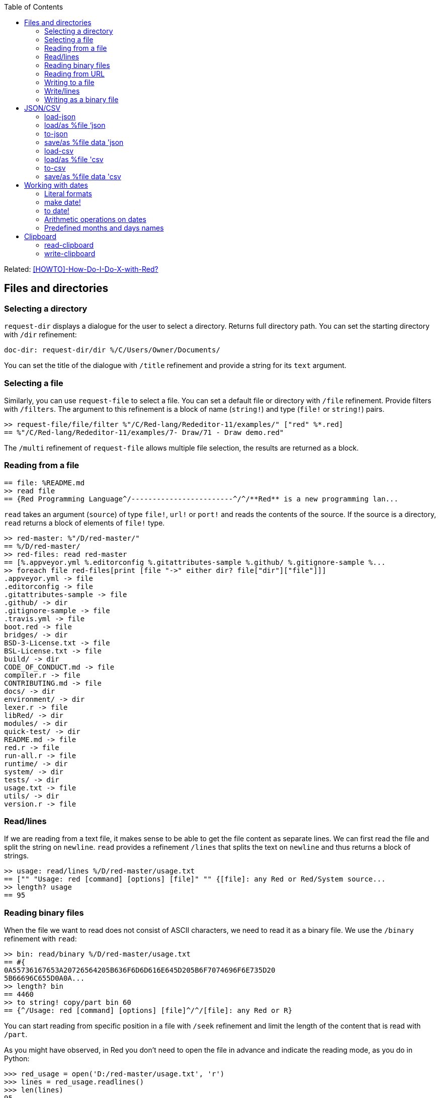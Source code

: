 :toc:

:toclevels: 3

Related: https://github.com/red/red/wiki/%5BHOWTO%5D-How-Do-I-Do-X-with-Red%3F[[HOWTO\]-How-Do-I-Do-X-with-Red?]

== Files and directories

=== Selecting a directory

`request-dir` displays a dialogue for the user to select a directory. Returns full directory path. You can set the starting directory with `/dir` refinement:

---- 
doc-dir: request-dir/dir %/C/Users/Owner/Documents/
---- 

You can set the title of the dialogue with `/title` refinement and provide a string for its `text` argument.

=== Selecting a file

Similarly, you can use `request-file` to select a file. You can set a default file or directory with `/file` refinement. Provide filters with `/filters`. The argument to this refinement is a block of name (`string!`) and type (`file!` or `string!`) pairs.

---- 
>> request-file/file/filter %"/C/Red-lang/Rededitor-11/examples/" ["red" %*.red]
== %"/C/Red-lang/Rededitor-11/examples/7- Draw/71 - Draw demo.red"
---- 

The `/multi` refinement of `request-file` allows multiple file selection, the results are returned as a block.

=== Reading from a file

---- 
== file: %README.md
>> read file
== {Red Programming Language^/------------------------^/^/**Red** is a new programming lan...
---- 

`read` takes an argument (`source`) of type `file!`, `url!` or `port!` and reads the contents of the source. If the source is a directory, `read` returns a block of elements of `file!` type.

---- 
>> red-master: %"/D/red-master/"
== %/D/red-master/
>> red-files: read red-master
== [%.appveyor.yml %.editorconfig %.gitattributes-sample %.github/ %.gitignore-sample %...
>> foreach file red-files[print [file "->" either dir? file["dir"]["file"]]]
.appveyor.yml -> file
.editorconfig -> file
.gitattributes-sample -> file
.github/ -> dir
.gitignore-sample -> file
.travis.yml -> file
boot.red -> file
bridges/ -> dir
BSD-3-License.txt -> file
BSL-License.txt -> file
build/ -> dir
CODE_OF_CONDUCT.md -> file
compiler.r -> file
CONTRIBUTING.md -> file
docs/ -> dir
environment/ -> dir
lexer.r -> file
libRed/ -> dir
modules/ -> dir
quick-test/ -> dir
README.md -> file
red.r -> file
run-all.r -> file
runtime/ -> dir
system/ -> dir
tests/ -> dir
usage.txt -> file
utils/ -> dir
version.r -> file
---- 

=== Read/lines

If we are reading from a text file, it makes sense to be able to get the file content as separate lines. We can first read the file and split the string on `newline`. `read` provides a refinement `/lines` that splits the text on `newline` and thus returns a block of strings.

---- 
>> usage: read/lines %/D/red-master/usage.txt
== ["" "Usage: red [command] [options] [file]" "" {[file]: any Red or Red/System source...
>> length? usage
== 95
---- 

=== Reading binary files

When the file we want to read does not consist of ASCII characters, we need to read it as a binary file. We use the `/binary` refinement with `read`:


---- 
>> bin: read/binary %/D/red-master/usage.txt
== #{
0A55736167653A20726564205B636F6D6D616E645D205B6F7074696F6E735D20
5B66696C655D0A0A...
>> length? bin
== 4460
>> to string! copy/part bin 60
== {^/Usage: red [command] [options] [file]^/^/[file]: any Red or R}
---- 

You can start reading from specific position in a file with `/seek` refinement and limit the length of the content that is read with `/part`.

As you might have observed, in Red you don’t need to open the file in advance and indicate the reading mode, as you do in Python:

---- 
>>> red_usage = open('D:/red-master/usage.txt', 'r')
>>> lines = red_usage.readlines()
>>> len(lines)
95
>>> lines[1]
'Usage: red [command] [options] [file]\n'
---- 

=== Reading from URL

Reading from web is just as easy as reading a local file:

---- 
>> red-about: read https://www.red-lang.org/p/about.html
== {<!DOCTYPE html>^/<html class='v2' dir='ltr' xmlns='http://www.w3.org/1999/xhtml' xml...
---- 

=== Writing to a file

Red uses `write` to  write data into file, url or other port. The format is following:

`write destination data`, where `destination` can be `file!`, `url!` or `port!`. `data` can be of any type.

---- 
>> block:  [1 2 3.4 "Four" [5 6 7] print "Hello"]
== [1 2 3.4 "Four" [5 6 7] print "Hello"]
>> write %block.txt block
>> read %block.txt
== {[1 2 3.4 "Four" [5 6 7] print "Hello"]}
----

We can append data at the end of an existing file using the `/append` refinement of `write:

---- 
>> write/append %block.txt " ; some text"
>> read %block.txt
== {[1 2 3.4 "Four" [5 6 7] print "Hello"] ; some text}
---- 

You can write at a specific position in a file using `/seek` - just don’t forget that this way you overwrite the existing data.

When the data you write to a file is Red code, it’s better for you to use `save` instead of `write`.  `save` removes the enclosing brackets. The code written to a file with `save` can be executed with simple call to `do`.

---- 
loop-code: [
Red [] 
    n: 5 
    loop n [
        print "Hello world!"
    ] 
]
save %loop-code.red loop-code
---- 
 
---- 
>> do %loop-code.red
Hello world!
Hello world!
Hello world!
Hello world!
Hello world!
---- 

=== Write/lines

You can write each value in a block as a separate line in a file using the `/lines` refinement:

---- 
colors: ["red" "orange" "yellow" "green" "blue" ["indigo" "violet"]]
write/lines %colors.txt colors
---- 

The file `colors.txt` will look like this:

---- 
red
orange
yellow
green
blue
["indigo" "violet"]
---- 

=== Writing as a binary file

When you need to write your data as a binary file, use the `/binary` refinement – it preserves the contents exactly.

You can use `save`  with refinement `/as` to save an image created within Red as a graphics file (bmp, gif, jpeg or png):

---- 
>> img: make image! [200x200 255.255.255]
== make image! [200x200 #{
    FFFFFFFFFFFFFFFFFFFFFFFFFFFFFFFFFFFFFFFFFFFFFFFFFFFFFFFFFFFF
    FFFFFFFFFFFFFFFFFFFFFFFFFFF...
>> img: draw img[pen sky line-width 3 circle 100x100 80]
== make image! [200x200 #{
    FFFFFFFFFFFFFFFFFFFFFFFFFFFFFFFFFFFFFFFFFFFFFFFFFFFFFFFFFFFF
    FFFFFFFFFFFFFFFFFFFFFFFFFFF...
>> save/as %circle.png img 'png
---- 
 
We create an image `img` with dimensions 200x200 pixels and white background. We then draw a circle with radius 80 centered at 100x100. (You can see the image directly from Red GUI console by typing `? (img)`). We finally save the image as .png file titled `circle.png`.

== JSON/CSV

=== load-json

Red’s `load-json` function converts a JSON string to Red data.  Suppose you have the following json data, saved in `sample2.json` file:

---- 
{
   "firstName": "Joe",
   "lastName": "Jackson",
   "gender": "male",
   "age": 28,
   "address": {
       "streetAddress": "101",
       "city": "San Diego",
       "state": "CA"
   },
   "phoneNumbers": [
       { "type": "home", "number": "7349282382" }
   ]
}
---- 
 
We can read the file contents and apply `load-json` to the string:

---- 
>> sample: load-json read %sample2.json
== #(
    firstName: "Joe"
    lastName: "Jackson"
    gender: "male"
    age: 28
    address: #(
        streetAddress: ...
>> probe sample
#(
    firstName: "Joe"
    lastName: "Jackson"
    gender: "male"
    age: 28
    address: #(
        streetAddress: "101"
        city: "San Diego"
        state: "CA"
    )
    phoneNumbers: [#(
        type: "home"
        number: "7349282382"
    )]
)
---- 

As you see, the result is a map, populated by key-value pairs of data from the .json file


=== load/as %file ‘json
`load-json` converts a string to Red values. You can directly load a .json file as Red data using `load` with refinement `/as` and argument `’json`. It employs the Red codec system:

---- 
>> data: load/as %example_1.json 'json
== #(
    fruit: "Apple"
    size: "Large"
    color: "Red"
)
---- 

=== to-json
`to-json` converts Red data to a JSON string. Let’s convert the following Red data:

---- 
car: #(
    make: "Porsche"
	model: 959
	engine-type: "boxer 6"
	engine-size: 2849
power: 450
	torque: 500
    top-speed: 322
)
---- 

to JSON string:

---- 
>> to-json car
== {{"make":"Porsche","model":959,"engine-type":"boxer 6","engine-size":2849,"power":450,"torque":500,"top-speed":322}}
---- 

We can use the `/pretty` refinement to make the output pretty, providing a string for its `indent` argument:

---- 
>> print to-json/pretty car "    "
{
    "make": "Porsche",
    "model": 959,
    "engine-type": "boxer 6",
    "engine-size": 2849,
    "power": 450,
    "torque": 500,
    "top-speed": 322
}
---- 

=== save/as %file data 'json

You can save Red data to a .json file using `save/as`  with argument 'json:
---- 
>> save/as %porsche959.txt car 'json
---- 


=== load-csv

Suppose we have a file called US_cities.csv with the following content:

.US cities by population
[width="80%",cols="1,2,2,1",options="header"]
|====
|2019 rank|City|State|2019 estimate
|1|New York| New York|8,336,817
|2|Los Angeles| California|3,979,576
|3|Chicago| Illinois|2,693,976
|4|Houston| Texas|2,320,268
|5|Phoenix| Arizona|1,680,992
|6|Philadelphia| Pennsylvania|1,584,064
|7|San Antonio| Texas|1,547,253
|8|San Diego| California|1,423,851
|9|Dallas| Texas|1,343,573
|10|San Jose| California|1,021,795
|====

`load-csv` converts CSV text to a block of rows, where each row is a block of fields:

---- 
>>cities: load-csv read %us_cities.csv
== [["2019 rank" "City" "State" "2019 estimate"] ["1" "New York" "New York" "8,336,817"] ["2" "Los Angeles" "California" ...
>> length? cities
== 11
---- 

`cities` is a block of blocks. Let’s probe each block on a separate line:

---- 
>> foreach row cities[probe row]
["2019 rank" "City" "State" "2019 estimate"]
["1" "New York" "New York" "8,336,817"]
["2" "Los Angeles" "California" "3,979,576"]
["3" "Chicago" "Illinois" "2,693,976"]
["4" "Houston" "Texas" "2,320,268"]
["5" "Phoenix" "Arizona" "1,680,992"]
["6" "Philadelphia" "Pennsylvania" "1,584,064"]
["7" "San Antonio" "Texas" "1,547,253"]
["8" "San Diego" "California" "1,423,851"]
["9" "Dallas" "Texas" "1,343,573"]
["10" "San Jose" "California" "1,021,795"]
---- 

The default delimiter is comma. Use `/with` refinement to change it.

`load-csv` has other refinements that allow you to load the data as columns or records.

---- 
>> cities: load-csv/header read %us_cities.csv
== #(
    "2019 rank" ["1" "2" "3" "4" "5" "6" "7" "8" "9" "10"]
    "City" ["New York" "Los Angeles" "Chicago" "Houston"...
>> type? cities
== map!
>> keys-of cities
== ["2019 rank" "City" "State" "2019 estimate"]
---- 

`/header` treats the first line as header and implies `/as-columns` if `/as-records` is not used. As you see, `load-csv/header` returns a map with keys that correspond to the items in the first line of the .csv file. The values are the columns:

---- 
>> foreach key keys-of cities[print[key "->" mold cities/:key]]
2019 rank -> ["1" "2" "3" "4" "5" "6" "7" "8" "9" "10"]
City -> ["New York" "Los Angeles" "Chicago" "Houston" "Phoenix" "Philadelphia" "San Antonio" "San Diego" "Dallas" "San Jose"]
State -> ["New York" "California" "Illinois" "Texas" "Arizona" "Pennsylvania" "Texas" "California" "Texas" "California"]
2019 estimate -> ["8,336,817" "3,979,576" "2,693,976" "2,320,268" "1,680,992" "1,584,064" "1,547,253" "1,423,851" "1,343,573" "1,021,795"]
---- 

If you use `/as-columns` refinement (not `/header`), Red doesn’t use the first line as header but automatically names the columns A, B, C etc.:

---- 
>> cities: load-csv/as-columns read %us_cities.csv 
== #(
    "A" ["2019 rank" "1" "2" "3" "4" "5" "6" "7" "8" "9" "10"]
    "B" ["City" "New York" "Los Angeles" "Chicago" "Houston" ...
>> foreach key keys-of cities[print[key "->" mold cities/:key]]
A -> ["2019 rank" "1" "2" "3" "4" "5" "6" "7" "8" "9" "10"]
B -> ["City" "New York" "Los Angeles" "Chicago" "Houston" "Phoenix" "Philadelphia" "San Antonio" "San Diego" "Dallas" "San Jose"]
C -> ["State" "New York" "California" "Illinois" "Texas" "Arizona" "Pennsylvania" "Texas" "California" "Texas" "California"]
D -> ["2019 estimate" "8,336,817" "3,979,576" "2,693,976" "2,320,268" "1,680,992" "1,584,064" "1,547,253" "1,423,851" "1,343,573" "1,021,795"]
---- 

`load-csv/as-records` returns a block of records (one record per row), each record is a map which keys are named automatically A, B, C… and values are taken from the corresponding row:

---- 
>> cities: load-csv/as-records read %us_cities.csv
== [#(
    "A" "2019 rank"
    "B" "City"
    "C" "State"
    "D" "2019 estimate"
) #(
    "A" "1"
    "B" "New York"
    "C" "New...
>> length? cities
== 11
---- 

Most detailed result is obtained by using `load-csv` with `/header/as-records` refinements. It returns a block of records (one record per row excluding the first row). Each record is map with keys taken from the header (the first row) and values – the corresponding values at that row/column:

---- 
>> cities: load-csv/header/as-records read %us_cities.csv 
== [#(
    "2019 rank" "1"
    "City" "New York"
    "State" "New York"
    "2019 estimate" "8,336,817"
) #(
    "2019 rank" "2"
 ...

>> last cities
== #(
    "2019 rank" "10"
    "City" "San Jose"
    "State" "California"
    "2019 estimate" "1,021,795"
)
---- 

If you don’t need the data to be grouped, you can use the `/flat` refinement. In such case `load-csv` returns a flat block with length rows*columns:

---- 

>> cities: load-csv/flat read %us_cities.csv
== ["2019 rank" "City" "State" "2019 estimate" "1" "New York" "New York" "8,336,817" "2" "Los Angeles" "California" "3,979,576" "3...
>> length? cities
== 44
---- 

You need to know the dimensions of your .csv table.

=== load/as %file 'csv

As with .json files, you can `load` .csv files directly as Red data:.

---- 
>> data: load/as %addresses.csv 'csv
== [["John" "Doe" "120 jefferson st." "Riverside" " NJ" " 08075"] ["Jack" "McGi...
---- 

Returns a block of blocks.

=== to-csv

`to-csv` converts the input value to CSV data. The input can be one of the following types: `block!`, `map!` or `object!`. It may be a block of fixed size records, a block of block records, or map columns.

Let’s save the predefined colors to a .csv file. We can extract the colors using the following expression:

---- 
>> colors: parse to [] system/words[collect[any[keep[set-word! tuple!] | skip]]]
== [[
    Red: 255.0.0
] [
    white: 255.255.255
] [
    transparent: 0.0.0.255
] [
  ...
---- 

We parse the `words` fields of the `system` object and extract the `set-word!` s that are followed by a `tuple!` value. The result is a block of block records. We can now save it as a .csv file:

---- 
>> write %colors.csv to-csv colors
---- 

Let’s try to load what we have just written:

---- 
>> colors2: load-csv read %colors.csv
== [["Red" "255.0.0"] ["white" "255.255.255"] ["transparent" "0.0.0.255"] ["gray" "128.... 
----

You can provide `to-csv` with a flat block of data to be saved as a 2d table – use the `/skip` refinement. It will treat the block as a table of records with fixed length, indicated by the `size` argument of the refinement.

---- 
>> data: collect[loop 100 [keep random 100]]
== [53 81 67 51 13 4 3 71 48 92 6 51 54 38 19 14 2 19 14 24 76 75 61 3 98 76 7 17 15 68...
>> write %grid-10-by-10.csv to-csv/skip data 10
---- 

In the example above, I created a list of 100 random integers from 1 to 100, then saved the list as a .csv file. As explained before, the `/skip` refinement with argument `10` treated the flat 100-element block as a table of records with length 10. The resulting file `%grid-10-by-10.csv` has 10 rows and 10 columns.

You can instruct `to-csv` to use delimiter different than the default comma with the refinement `/with` and provide the new delimiting character (or string) as its `delimiter` argument.

=== save/as %file data 'csv

You can save Red data direcrly as a .csv file:

---- 
>> save/as %addresses2.csv data 'csv
>> data2: load/as %addresses2.csv 'csv
== [["John" "Doe" "120 jefferson st." "Riverside" " NJ" " 08075"] ["Jack" "McGi...
---- 

`data` was organized as a block of blocks.

== Working with dates

=== Literal formats

Red has a convenient `date!` datatype, which greatly facilitates the work with dates. `date!` has various literal formats to work with, here are some of them:

---- 
>> now/date
== 30-May-2021
>> reduce[2021-May-30 30-5-2021 30/05/2021 2021-W21-7 2021-150]
== [30-May-2021 30-May-2021 30-May-2021 30-May-2021 30-May-2021]
---- 

`now` returns the current date and time, `/date` returns date only. The block after `reduce` consists of 5 `date!` values that have different format, but evaluate to the same date – 30-May-2021. The formats used are as follows: `<yyyy><sep><mon><sep><dd>`, `<dd><sep><m><sep><yyyy>`, `<dd><sep><mm><sep><yyyy>`, `<yyyy><sep>W<ww><sep><d>` and `<yyyy><sep><ddd>` respectively. 

-	`<yyyy>` - 3 or 4 digits representing the year (4 digits for ISO dates);
-	`<sep>`  - separator - `-` or `/`
-	`<mon>` - 3 letters representing the beginning of the month;
-	`<m>` -  1 or 2 digits representing the month
-	`<mm>`  - 2 digits representing the month
-	`<d>` is one digit, representing the day in the week (1 to 7);
-	`<dd>` - 1 or 2 digits representing the day of the month;
-	`<ddd>` - 3 digits representing the day of the year;
-	`<ww>` - 2 digits representing the week of the year.

A `date!` value fields can be easily accessed using the following path accessors: `date day hour isoweek julian minute month second time timezone week weekday year yearday zone`

=== make date!

Dates can be created not only literally, but also dynamically, using a `make` constructor or `to` conversion.

---- 
>> make date! [30 5 2021]
== 30-May-2021
>> make date! [2021 5 30]
== 30-May-2021
---- 

As you see, we provide a block of three values to `make` with first argument `date!`. The values in the block are three integers for the day, month and year respectively. The day and the year can be swapped, if the date is unambiguous.

=== to date!

When we use `to` to create a date, we provide a block with 0 to 3 values, or a single integer. 

---- 
>> to date! []
== 1-Jan-0000
>> to date! 0
== 1-Jan-1970/0:00:00
---- 

Calling `to date!`, or `to-date` with an empty block results in `January 1st 0000`. In contrast, if we give it `0`, `to-date` returns the Unix epoch. So, a single integer as a parameter to `to-date` represents the number of seconds that have elapsed since the Unix epoch.
Let’s explore what happens when we use a block with a single integer:

---- 
>> to-date [99]
== 9-Apr-0000
>> to-date [100]
== 31-Dec-0099
---- 

Unlike `make date!` which only accepts valid dates, `to date!` can be provided with a block of up to  3 arbitrary large numbers (including floating numbers) that are converted to a `date!`. When the single number is less than 100, it is treated as number of days, as seen in the above example. 

Don’t forget that Red uses 1-based indexing. That’s why using `0` gives the previous day (or month, or year!)

---- 
>> to-date [32 5 2021]
== 1-Jun-2021
>> to-date [0 6 2021]
== 31-May-2021
>> to-date [1 0 2021]
== 1-Dec-2020
>> to-date [0]
== 31/Dec/-1
---- 

=== Arithmetic operations on dates

As implied by the examples in the previous section, Red makes the arithmetic on dates easy. All comparators can be applied on dates; `min` and `max` work with dates; you can sort a block of dates too:

---- 
>> 31-05-2021 > 31-12-2021
== false
>> max 01-06-2021 31-12-2021
== 31-Dec-2021
>> sort collect[loop 10[keep random 31-12-2021]]
== [29-Oct-0192 8-Jan-0219 23-Nov-0259 29-Aug-0307 23-May-0507 26-Oct-0623 1-Jan-0768 18-May-1559 9-Jan-1564 10-Apr-1930]
---- 

We can add/subtract values to/from any date! field; the result is normalized:

---- 
>> today: now/date
== 1-Jun-2021
>> today+5w: today
== 1-Jun-2021
>> today+5w/day: today+5w/day + 35
== 36
>> today+5w
== 6-Jul-2021
---- 

When we add or subtract an integer value to/from a date vale, it is interpreted as number of days:

---- 
>> today - 1
== 31-May-2021
>> today + 365
== 1-Jun-2022
---- 

When we subtract two dates, the result is a signed number of days between the two dates:

---- 
>> 1-6-2021 - 16-11-1993
== 10059
>> 31-12-2000 - 01-07-2012
== -4200
---- 

If we use `difference` with two dates as arguments, the result is the signed difference between the two dates as `time!` value:

---- 
>> t2: now/precise
== 1-Jun-2021/13:37:27.113+03:00
>> difference t2 to date! 0
== 450706:37:27.113
>> difference t2 1970-01-01/00:00:00
== 450706:37:27.113
---- 

=== Predefined months and days names

You can access the predefined months and days names in the `system/locale` object like this:

---- 
>> probe system/locale/months
[
    "January" "February" "March" "April" "May" "June" 
    "July" "August" "September" "October" "November" "December"
]
>> probe system/locale/days
[
    "Monday" "Tuesday" "Wednesday" "Thursday" "Friday" "Saturday" "Sunday"
]
----
== Clipboard

=== read-clipboard

You can access the contents of the system clipboard using `read-clipboard`. 

.read-clipboard
[width="80%",cols="1,2",options="header"]
|====
|clipboard content|Red value
|failure|false
|empty|none
|text|string!
|file(s)|block! of file!(s)
|image|image!
|====

So, when the clipboard contains text, `read-clipboard` returns a Red `string!`:

---- 
>> read-clipboard
== {:toc:^/^/:toclevels: 3^/^/Related: https://github.com/red/red/wiki/%5BHOWTO%5D-...
---- 

If the clipboard contains one or more files, `read-clipboard` returns a block of files, with full path:

---- 
>> files: read-clipboard
== [%/C/ProgramData/Red/gui-console-2021-4-22-42035.exe %/C/ProgramData/Red/gui...
>> print files
/C/ProgramData/Red/gui-console-2021-4-22-42035.exe /C/ProgramData/Red/gui-console-2021-5-17-6838.exe /C/ProgramData/Red/gui-console-2021-5-19-43168.exe
---- 

When in the clipboard is an image, `read-clipboard` returns an `image!` object:

---- 
>> img: read-clipboard
== make image! [1920x1080 #{
    2A579A2A579A2A579A2A579A2A579A2A579A2A579A2A579A...
---- 

You can use it in your code (in `view` layout, `draw` and so on) or simply display it from the GUI console with `? (img)`

=== write-clipboard

You write content to the system clipboard with `write-clipboard`.  

You can clear the clipboard with `write-clipboard none`.  Other datatypes that you can use with `write-clipboard` are `string!`, `block!` (of `file!` values) and `image!`.

---- 
>> text: "Cross-platform native GUI system, with a UI DSL and drawing DSL"
== {Cross-platform native GUI system, with a UI DSL and drawing DSL}
>> write-clipboard text
== true
---- 

---- 
>> files: [%/C/Gal/Tools/57.csv %/C/Gal/Tools/55.csv %/C/Gal/Tools/52.csv]
== [%/C/Gal/Tools/57.csv %/C/Gal/Tools/55.csv %/C/Gal/Tools/52.csv]
>> write-clipboard files
== true
---- 

---- 
>> img: make image! [200x200 255.255.255]
== make image! [200x200 #{
    FFFFFFFFFFFFFFFFFFFFFFFFFFFFFFFFFFFFFFFFFFFFFFFFFF...
>> draw img[line-width 5 pen sky circle 100x100 80]
== make image! [200x200 #{
    FFFFFFFFFFFFFFFFFFFFFFFFFFFFFFFFFFFFFFFFFFFFFFFFFF...
>> write-clipboard img
== true
---- 